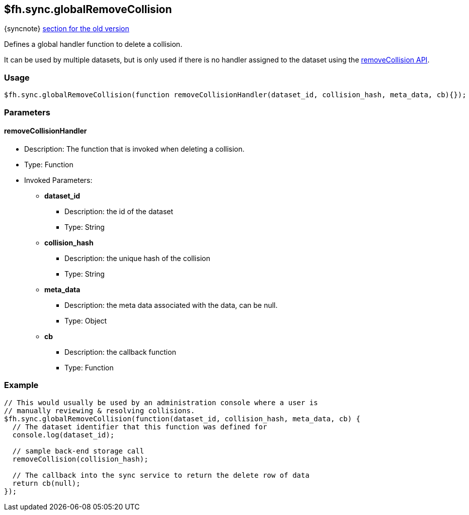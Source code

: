 [[fh-sync-globalremovecollision]]
== $fh.sync.globalRemoveCollision
{syncnote} xref:fh-sync-globalremovecollision-dep[section for the old version]

Defines a global handler function to delete a collision.

It can be used by multiple datasets, but is only used if there is no handler assigned to the dataset using the xref:fh-sync-removecollision[removeCollision API].

=== Usage

[source,javascript]
----
$fh.sync.globalRemoveCollision(function removeCollisionHandler(dataset_id, collision_hash, meta_data, cb){});
----

=== Parameters

==== removeCollisionHandler
* Description: The function that is invoked when deleting a collision.
* Type: Function
* Invoked Parameters:
** *dataset_id*
*** Description: the id of the dataset
*** Type: String
** *collision_hash*
*** Description: the unique hash of the collision
*** Type: String
** *meta_data*
*** Description: the meta data associated with the data, can be null.
*** Type: Object
** *cb*
*** Description: the callback function
*** Type: Function

=== Example

[source,javascript]
----
// This would usually be used by an administration console where a user is
// manually reviewing & resolving collisions.
$fh.sync.globalRemoveCollision(function(dataset_id, collision_hash, meta_data, cb) {
  // The dataset identifier that this function was defined for
  console.log(dataset_id);

  // sample back-end storage call
  removeCollision(collision_hash);

  // The callback into the sync service to return the delete row of data
  return cb(null);
});
----
